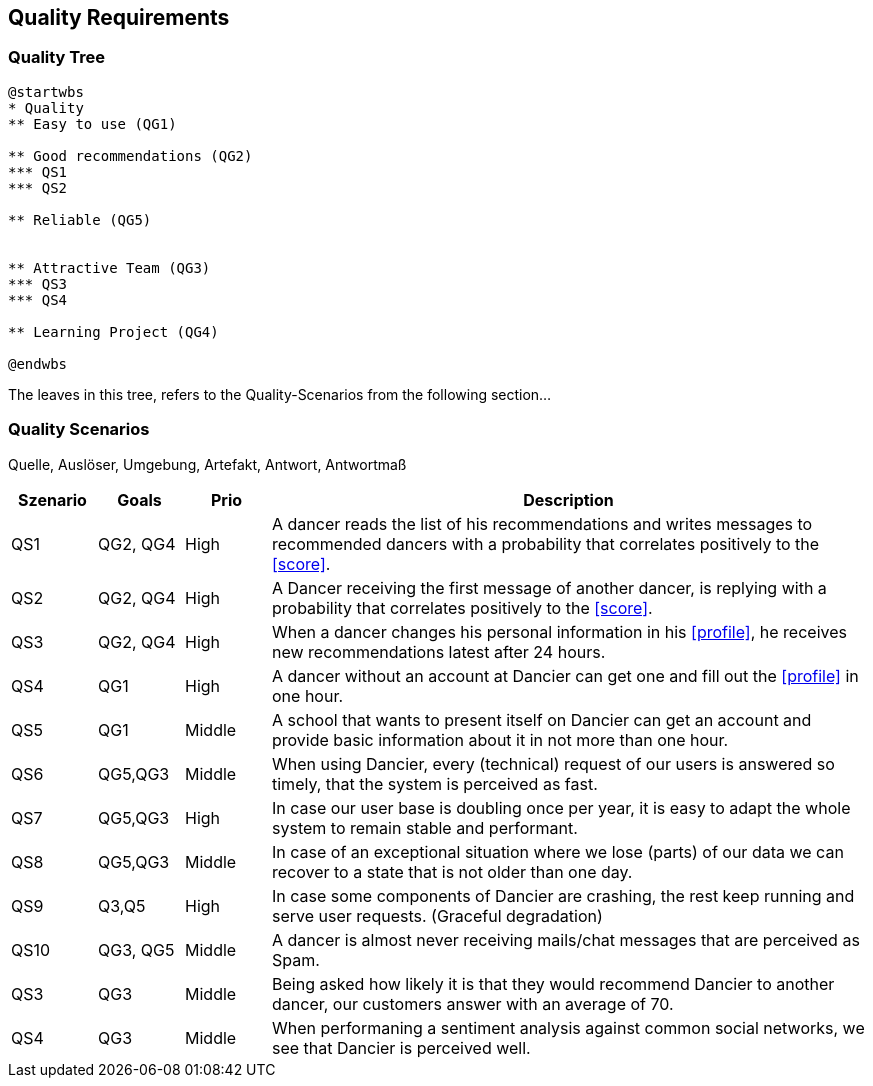[[section-quality-scenarios]]
== Quality Requirements

=== Quality Tree

[plantuml, cloud-architecture, svg]
....
@startwbs
* Quality
** Easy to use (QG1)

** Good recommendations (QG2)
*** QS1
*** QS2

** Reliable (QG5)


** Attractive Team (QG3)
*** QS3
*** QS4

** Learning Project (QG4)

@endwbs
....

The leaves in this tree, refers to the Quality-Scenarios from the following section...

=== Quality Scenarios

Quelle, Auslöser, Umgebung, Artefakt, Antwort, Antwortmaß

[cols="1,1,1, 7"]
|===
|Szenario |  Goals | Prio | Description

| QS1
| QG2, QG4
| High
| A dancer reads the list of his recommendations and writes messages to recommended dancers with a probability that correlates positively to the <<score>>.

| QS2
| QG2, QG4
| High
| A Dancer receiving the first message of another dancer, is replying with a probability that correlates positively to the <<score>>.

| QS3
| QG2, QG4
| High
| When a dancer changes his personal information in his <<profile>>, he receives new recommendations latest after 24 hours.

| QS4
| QG1
| High
| A dancer without an account at Dancier can get one and fill out the <<profile>> in one hour.

| QS5
| QG1
| Middle
| A school that wants to present itself on Dancier can get an account and provide basic information about it in not more than one hour.

| QS6
| QG5,QG3
| Middle
| When using Dancier, every (technical) request of our users is answered so timely, that the system is perceived as fast.

| QS7
| QG5,QG3
| High
| In case our user base is doubling once per year, it is easy to adapt the whole system to remain stable and performant. 

| QS8
| QG5,QG3
| Middle
| In case of an exceptional situation where we lose (parts) of our data we can recover to a state that is not older than one day.

| QS9
| Q3,Q5
| High
| In case some components of Dancier are crashing, the rest keep running and serve user requests. (Graceful degradation)

| QS10
| QG3, QG5
| Middle
| A dancer is almost never receiving mails/chat messages that are perceived as Spam.

| QS3
| QG3
| Middle
| Being asked how likely it is that they would recommend Dancier to another dancer, our customers answer with an average of 70.

| QS4
| QG3
| Middle
| When performaning a sentiment analysis against common social networks, we see that Dancier is perceived well.



|===

